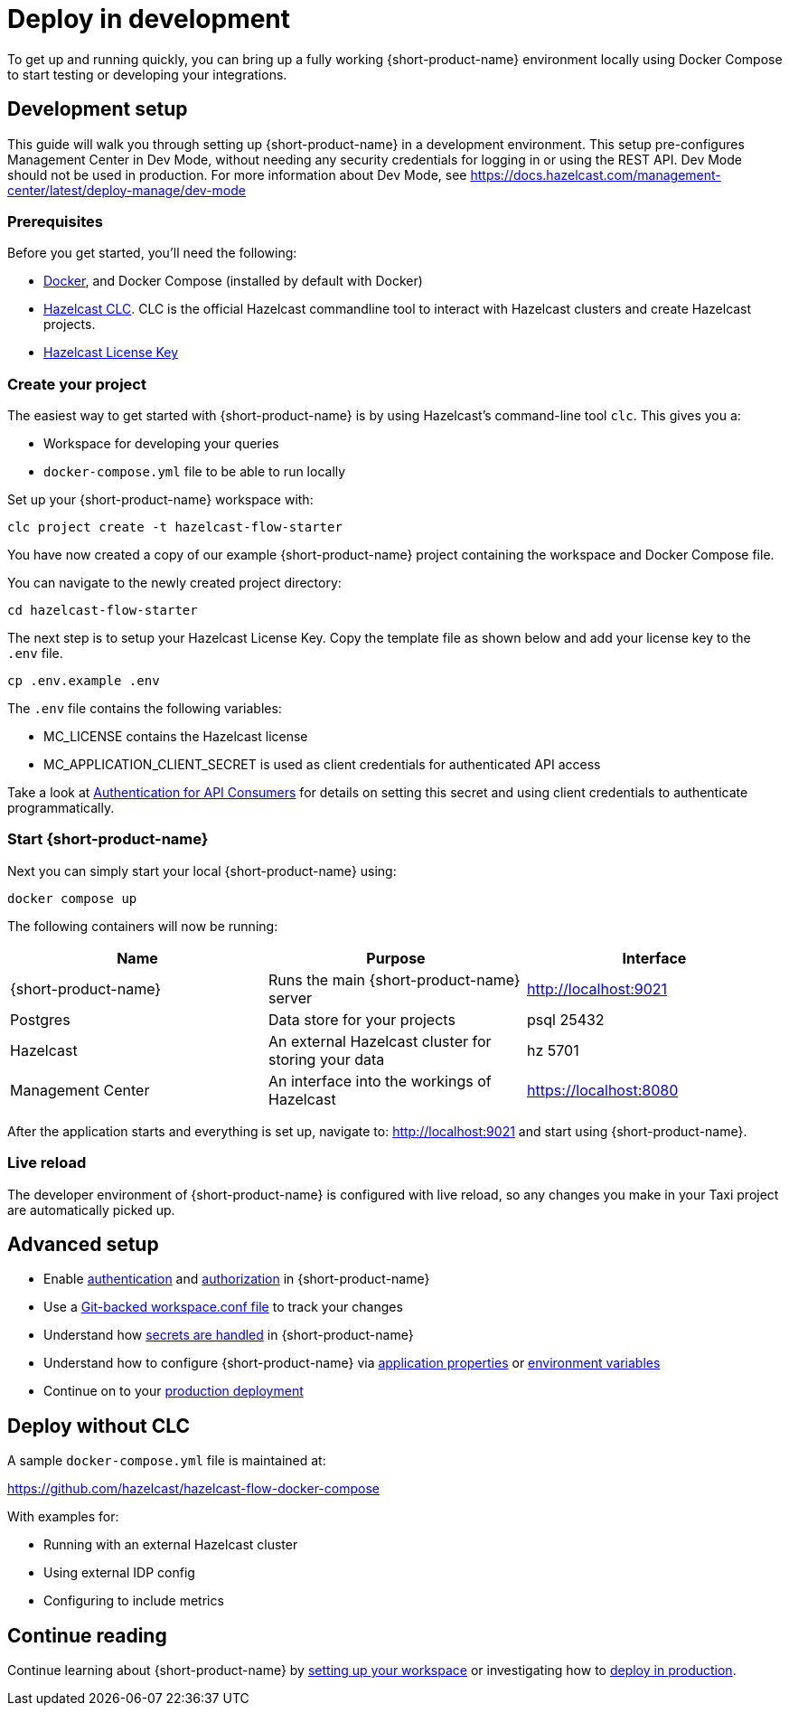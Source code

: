= Deploy in development
:description: How to deploy {short-product-name} in a development environment

To get up and running quickly, you can bring up a fully working {short-product-name} environment locally using Docker Compose to start testing or developing your integrations.

== Development setup

This guide will walk you through setting up {short-product-name} in a development environment.
This setup pre-configures Management Center in Dev Mode, without needing any security credentials for logging in or using the REST API.   Dev Mode should not be used in production. For more information about Dev Mode, see https://docs.hazelcast.com/management-center/latest/deploy-manage/dev-mode


=== Prerequisites

Before you get started, you'll need the following:

* https://docs.docker.com/engine/install/[Docker], and Docker Compose (installed by default with Docker)
* https://docs.hazelcast.com/clc/latest/install-clc[Hazelcast CLC]. CLC is the official Hazelcast commandline tool to interact with Hazelcast clusters and create Hazelcast projects.
* https://hazelcast.com/get-started/[Hazelcast License Key]

=== Create your project

The easiest way to get started with {short-product-name} is by using Hazelcast's command-line tool `clc`. This gives you a:

* Workspace for developing your queries
* `docker-compose.yml` file to be able to run locally

Set up your {short-product-name} workspace with:
[,shell]
----
clc project create -t hazelcast-flow-starter
----
You have now created a copy of our example {short-product-name} project containing the workspace and Docker Compose file.

You can navigate to the newly created project directory:
[,shell]
----
cd hazelcast-flow-starter
----

The next step is to setup your Hazelcast License Key.  Copy the template file as shown below and add your license key to the `.env` file.  

[,shell]
----
cp .env.example .env
----
The `.env` file contains the following variables:

* MC_LICENSE contains the Hazelcast license
* MC_APPLICATION_CLIENT_SECRET is used as client credentials for authenticated API access

Take a look at xref:deploy:authentication.adoc#authentication-for-api-consumers[Authentication for API Consumers] for details on setting this secret and using client credentials to authenticate programmatically.

=== Start {short-product-name}

Next you can simply start your local {short-product-name} using:
[,shell]
----
docker compose up
----

The following containers will now be running:
|===
| Name | Purpose | Interface

| {short-product-name}
| Runs the main {short-product-name} server
| http://localhost:9021

| Postgres
| Data store for your projects
| psql 25432

| Hazelcast
| An external Hazelcast cluster for storing your data
| hz 5701

| Management Center
| An interface into the workings of Hazelcast
| https://localhost:8080

|===

After the application starts and everything is set up, navigate to:
http://localhost:9021 and start using {short-product-name}.

=== Live reload

The developer environment of {short-product-name} is configured with live reload, so any changes you make in your Taxi project are automatically picked up.

== Advanced setup

* Enable xref:deploy:authentication.adoc[authentication] and xref:deploy:authorization.adoc[authorization] in {short-product-name}
* Use a xref:workspace:overview.adoc#reading-workspace-conf-from-git[Git-backed workspace.conf file] to track your changes
* Understand how xref:deploy:manage-secrets.adoc[secrets are handled] in {short-product-name}
* Understand how to configure {short-product-name} via xref:deploy:configuring.adoc#docker[application properties] or xref:deploy:configuring.adoc#setting-as-environment-variables[environment variables]
* Continue on to your xref:deploy:production-deployments.adoc[production deployment]

== Deploy without CLC

A sample `docker-compose.yml` file is maintained at:

https://github.com/hazelcast/hazelcast-flow-docker-compose

With examples for:

* Running with an external Hazelcast cluster
* Using external IDP config
* Configuring to include metrics

== Continue reading

Continue learning about {short-product-name} by xref:workspace:overview.adoc[setting up your workspace] or investigating how to xref:deploy:production-deployments.adoc[deploy in production].